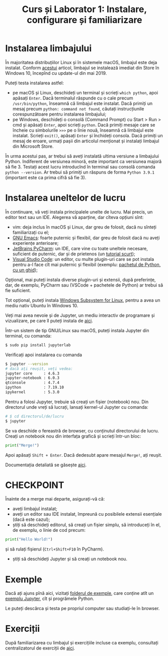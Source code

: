 #+TITLE: Curs și Laborator 1: Instalare, configurare și familiarizare

* Instalarea limbajului
În majoritatea distribuțiilor Linux și în sistemele macOS, limbajul este deja instalat.
Conform [[https://devblogs.microsoft.com/python/python-in-the-windows-10-may-2019-update/][acestui]] articol, limbajul se instalează imediat din Store în Windows 10, începînd cu update-ul din mai 2019.

Puteți testa instalarea astfel:
- pe macOS și Linux, deschideți un terminal și scrieți ~which python~, apoi apăsați =Enter=. Dacă terminalul răspunde cu o cale precum =/usr/bin/python=, înseamnă că limbajul este instalat. Dacă primiți un mesaj precum =python: command not found=, căutați instrucțiunile corespunzătoare pentru instalarea limbajului;
- pe Windows, deschideți o consolă (Command Prompt) cu Start > Run > cmd și apăsați =Enter=, apoi scrieți =python=. Dacă primiți mesaje care se încheie cu simbolurile =>>>= pe o linie nouă, înseamnă că limbajul este instalat. Scrieți =exit()=, apăsați =Enter= și închideți consola. Dacă primiți un mesaj de eroare, urmați pașii din articolul menționat și instalați limbajul din Microsoft Store.

În urma acestui pas, ar trebui să aveți instalată ultima versiune a limbajului Python. 
Indiferent de versiunea minoră, este important ca versiunea majoră să fie 3. Testați acest
lucru introducînd în terminal sau consolă comanda =python --version=. Ar trebui să primiți
un răspuns de forma =Python 3.9.1= (important este ca prima cifră să fie 3).

* Instalarea uneltelor de lucru
În continuare, vă veți instala principalele unelte de lucru. Mai precis, un editor
text sau un IDE. Alegerea vă aparține, dar cîteva opțiuni sînt:
- vim: deja inclus în macOS și Linux, dar greu de folosit, dacă nu sînteți familiarizați cu el;
- [[https://www.gnu.org/software/emacs/][GNU Emacs]]: foarte puternic și flexibil, dar greu de folosit dacă nu aveți experiențe anterioare;
- [[https://www.jetbrains.com/pycharm/][JetBrains PyCharm]]: un IDE, care vine cu toate uneltele necesare, suficient de puternic, dar și de prietenos (un [[https://www.jetbrains.com/help/pycharm/quick-start-guide.html#c304d95f][tutorial scurt]]);
- [[https://code.visualstudio.com/][Visual Studio Code]]: un editor, cu multe plugin-uri care se pot instala pentru a-l face cît mai puternic și flexibil (exemplu: [[https://code.visualstudio.com/docs/python/python-tutorial][pachetul de Python, cu un ghid]]);

Opțional, mai puteți instala diverse plugin-uri și extensii, după preferințe, dar, de exemplu, PyCharm sau (VSCode + pachetele de Python) ar trebui să fie suficient.

Tot opțional, puteți instala [[https://docs.microsoft.com/en-us/windows/wsl/install-win10][Windows Subsystem for Linux]], pentru a avea un mediu nativ Ubuntu în Windows 10.

Veți mai avea nevoie și de Jupyter, un mediu interactiv de programare și vizualizare, pe care îl puteți instala de [[https://jupyter.org/][aici]].

Într-un sistem de tip GNU/Linux sau macOS, puteți instala Jupyter din terminal, cu comanda:
#+begin_src sh
	$ sudo pip install jupyterlab
#+end_src

Verificați apoi instalarea cu comanda
#+begin_src sh
	$ jupyter --version
	# dacă ați reușit, veți vedea:
	jupyter core     : 4.6.3
	jupyter-notebook : 6.0.3
	qtconsole        : 4.7.4
	ipython          : 7.19.10
	ipykernel        : 5.3.0
#+end_src

Pentru a folosi Jupyter, trebuie să creați un fișier (notebook) nou. Din directorul unde vreți să lucrați,
lansați kernel-ul Jupyter cu comanda:
#+begin_src sh
	# $ cd directorul/de/lucru
	$ jupyter
#+end_src

Se va deschide o fereastră de browser, cu conținutul directorului de lucru.
Creați un notebook nou din interfața grafică și scrieți într-un bloc:

#+begin_src python
	print("Merge!")
#+end_src

Apoi apăsați =Shift + Enter=. Dacă dedesubt apare mesajul =Merge!=, ați reușit.

Documentația detaliată se găsește [[https://jupyter.org/documentation][aici]].

* CHECKPOINT
Înainte de a merge mai departe, asigurați-vă că:
- aveți limbajul instalat;
- aveți un editor sau IDE instalat, împreună cu posibilele extensii esențiale (dacă este cazul);
- știți să deschideți editorul, să creați un fișier simplu, să introduceți în el, de exemplu, o linie de cod precum:
#+begin_src python
	print("Hello World!")
#+end_src
și să rulați fișierul (=Ctrl+Shift+F10= în PyCharm).
- știți să deschideți Jupyter și să creați un notebook nou.

* Exemple
Dacă ați ajuns pînă aici, vizitați [[file:exemple][folderul de exemple]], care conține atît un [[file:exemple/exemplu-jupyter.ipynb][exemplu Jupyter]], 
cît și progrămele Python.

Le puteți descărca și testa pe propriul computer sau studiați-le în browser.

* Exerciții
După familiarizarea cu limbajul și exercițiile incluse ca exemplu,
consultați centralizatorul de exerciții de [[file:../exercitii.md][aici]].
